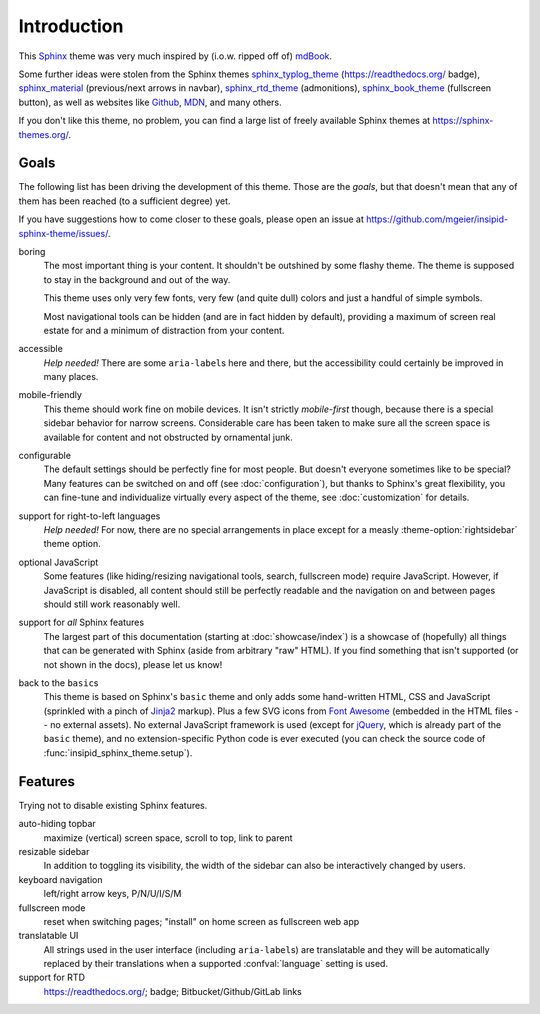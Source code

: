 Introduction
============

This Sphinx_ theme was very much inspired by (i.o.w. ripped off of) mdBook_.

Some further ideas were stolen from the Sphinx themes
sphinx_typlog_theme_ (https://readthedocs.org/ badge),
sphinx_material_ (previous/next arrows in navbar),
sphinx_rtd_theme_ (admonitions),
sphinx_book_theme_ (fullscreen button),
as well as websites like
Github_,
MDN_,
and many others.

If you don't like this theme, no problem,
you can find a large list of freely available Sphinx themes at
https://sphinx-themes.org/.


.. _Sphinx: https://www.sphinx-doc.org/
.. _mdBook: https://rust-lang.github.io/mdBook/
.. _sphinx_typlog_theme: https://sphinx-typlog-theme.readthedocs.io/
.. _sphinx_material: https://bashtage.github.io/sphinx-material/
.. _sphinx_rtd_theme: https://sphinx-rtd-theme.readthedocs.io/
.. _sphinx_book_theme: https://sphinx-book-theme.readthedocs.io/
.. _Github: https://github.com/
.. _MDN: https://developer.mozilla.org/en-US/docs/Web


Goals
-----

The following list has been driving the development of this theme.
Those are the *goals*, but that doesn't mean that any of them has been reached
(to a sufficient degree) yet.

If you have suggestions how to come closer to these goals,
please open an issue at https://github.com/mgeier/insipid-sphinx-theme/issues/.

boring
    The most important thing is your content.
    It shouldn't be outshined by some flashy theme.
    The theme is supposed to stay in the background and out of the way.

    This theme uses only very few fonts,
    very few (and quite dull) colors
    and just a handful of simple symbols.

    Most navigational tools can be hidden (and are in fact hidden by default),
    providing a maximum of screen real estate for
    and a minimum of distraction from your content.

accessible
    *Help needed!*
    There are some ``aria-label``\s here and there,
    but the accessibility could certainly be improved in many places.

mobile-friendly
    This theme should work fine on mobile devices.
    It isn't strictly *mobile-first* though,
    because there is a special sidebar behavior for narrow screens.
    Considerable care has been taken to make sure all the screen space is
    available for content and not obstructed by ornamental junk.

configurable
    The default settings should be perfectly fine for most people.
    But doesn't everyone sometimes like to be special?
    Many features can be switched on and off (see :doc:`configuration`),
    but thanks to Sphinx's great flexibility,
    you can fine-tune and individualize virtually every aspect of the theme,
    see :doc:`customization` for details.

support for right-to-left languages
    *Help needed!*
    For now, there are no special arrangements in place
    except for a measly :theme-option:`rightsidebar` theme option.

optional JavaScript
    Some features (like hiding/resizing navigational tools, search,
    fullscreen mode) require JavaScript.
    However, if JavaScript is disabled,
    all content should still be perfectly readable and the navigation on and
    between pages should still work reasonably well.

support for *all* Sphinx features
    The largest part of this documentation
    (starting at :doc:`showcase/index`)
    is a showcase of (hopefully) all
    things that can be generated with Sphinx (aside from arbitrary "raw" HTML).
    If you find something that isn't supported (or not shown in the docs),
    please let us know!

back to the ``basic``\s
    This theme is based on Sphinx's ``basic`` theme
    and only adds some hand-written HTML, CSS and JavaScript
    (sprinkled with a pinch of Jinja2_ markup).
    Plus a few SVG icons from `Font Awesome`_
    (embedded in the HTML files -- no external assets).
    No external JavaScript framework is used
    (except for jQuery_, which is already part of the ``basic`` theme),
    and no extension-specific Python code is ever executed
    (you can check the source code of :func:`insipid_sphinx_theme.setup`).

    .. _Jinja2: https://palletsprojects.com/p/jinja/
    .. _Font Awesome: https://fontawesome.com/
    .. _jQuery: https://jquery.com/


Features
--------

Trying not to disable existing Sphinx features.

auto-hiding topbar
    maximize (vertical) screen space, scroll to top, link to parent

resizable sidebar
    In addition to toggling its visibility,
    the width of the sidebar can also be interactively changed by users.

keyboard navigation
    left/right arrow keys, P/N/U/I/S/M

fullscreen mode
    reset when switching pages; "install" on home screen as fullscreen web app

translatable UI
    All strings used in the user interface (including ``aria-label``\s)
    are translatable and
    they will be automatically replaced by their translations
    when a supported :confval:`language` setting is used.

support for RTD
    https://readthedocs.org/; badge; Bitbucket/Github/GitLab links
